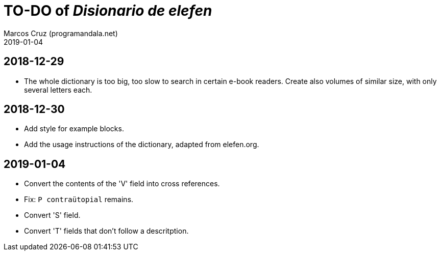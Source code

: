 = TO-DO of _Disionario de elefen_
:author: Marcos Cruz (programandala.net)
:revdate: 2019-01-04

// This file is part of the project
// "Disionario de elefen"
// (http://ne.alinome.net)
//
// By Marcos Cruz (programandala.net)

== 2018-12-29

- The whole dictionary is too big, too slow to search in certain
  e-book readers. Create also volumes of similar size, with only
  several letters each.

== 2018-12-30

- Add style for example blocks.
- Add the usage instructions of the dictionary, adapted from
  elefen.org.

== 2019-01-04

- Convert the contents of the 'V' field into cross references.
- Fix: `P contraütopial` remains.
- Convert 'S' field.
- Convert 'T' fields that don't follow a descritption.
